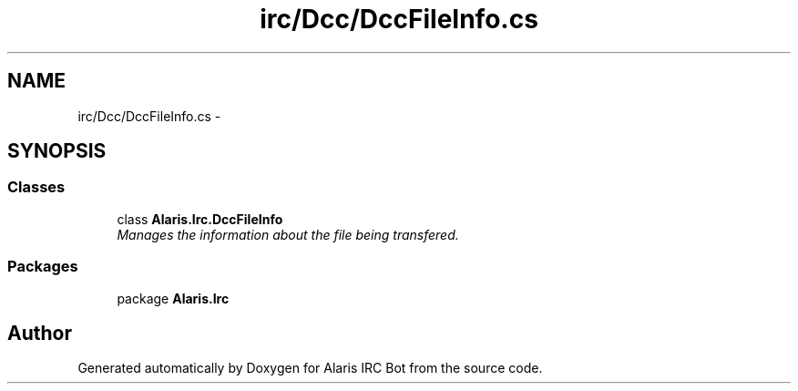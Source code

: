 .TH "irc/Dcc/DccFileInfo.cs" 3 "25 May 2010" "Version 1.6" "Alaris IRC Bot" \" -*- nroff -*-
.ad l
.nh
.SH NAME
irc/Dcc/DccFileInfo.cs \- 
.SH SYNOPSIS
.br
.PP
.SS "Classes"

.in +1c
.ti -1c
.RI "class \fBAlaris.Irc.DccFileInfo\fP"
.br
.RI "\fIManages the information about the file being transfered. \fP"
.in -1c
.SS "Packages"

.in +1c
.ti -1c
.RI "package \fBAlaris.Irc\fP"
.br
.in -1c
.SH "Author"
.PP 
Generated automatically by Doxygen for Alaris IRC Bot from the source code.
